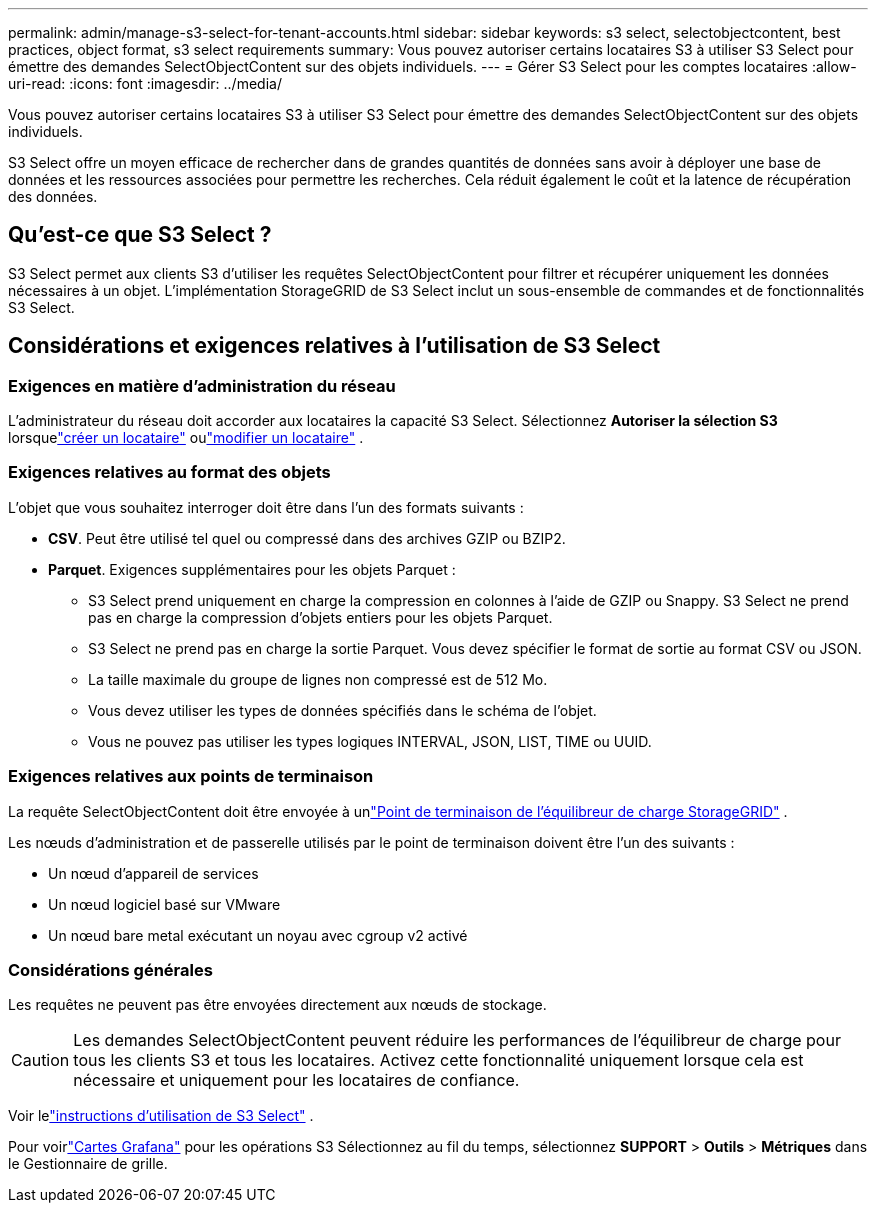 ---
permalink: admin/manage-s3-select-for-tenant-accounts.html 
sidebar: sidebar 
keywords: s3 select, selectobjectcontent, best practices, object format, s3 select requirements 
summary: Vous pouvez autoriser certains locataires S3 à utiliser S3 Select pour émettre des demandes SelectObjectContent sur des objets individuels. 
---
= Gérer S3 Select pour les comptes locataires
:allow-uri-read: 
:icons: font
:imagesdir: ../media/


[role="lead"]
Vous pouvez autoriser certains locataires S3 à utiliser S3 Select pour émettre des demandes SelectObjectContent sur des objets individuels.

S3 Select offre un moyen efficace de rechercher dans de grandes quantités de données sans avoir à déployer une base de données et les ressources associées pour permettre les recherches.  Cela réduit également le coût et la latence de récupération des données.



== Qu'est-ce que S3 Select ?

S3 Select permet aux clients S3 d'utiliser les requêtes SelectObjectContent pour filtrer et récupérer uniquement les données nécessaires à un objet.  L'implémentation StorageGRID de S3 Select inclut un sous-ensemble de commandes et de fonctionnalités S3 Select.



== Considérations et exigences relatives à l'utilisation de S3 Select



=== Exigences en matière d'administration du réseau

L'administrateur du réseau doit accorder aux locataires la capacité S3 Select.  Sélectionnez *Autoriser la sélection S3* lorsquelink:creating-tenant-account.html["créer un locataire"] oulink:editing-tenant-account.html["modifier un locataire"] .



=== Exigences relatives au format des objets

L'objet que vous souhaitez interroger doit être dans l'un des formats suivants :

* *CSV*.  Peut être utilisé tel quel ou compressé dans des archives GZIP ou BZIP2.
* *Parquet*.  Exigences supplémentaires pour les objets Parquet :
+
** S3 Select prend uniquement en charge la compression en colonnes à l'aide de GZIP ou Snappy.  S3 Select ne prend pas en charge la compression d'objets entiers pour les objets Parquet.
** S3 Select ne prend pas en charge la sortie Parquet.  Vous devez spécifier le format de sortie au format CSV ou JSON.
** La taille maximale du groupe de lignes non compressé est de 512 Mo.
** Vous devez utiliser les types de données spécifiés dans le schéma de l'objet.
** Vous ne pouvez pas utiliser les types logiques INTERVAL, JSON, LIST, TIME ou UUID.






=== Exigences relatives aux points de terminaison

La requête SelectObjectContent doit être envoyée à unlink:configuring-load-balancer-endpoints.html["Point de terminaison de l'équilibreur de charge StorageGRID"] .

Les nœuds d'administration et de passerelle utilisés par le point de terminaison doivent être l'un des suivants :

* Un nœud d'appareil de services
* Un nœud logiciel basé sur VMware
* Un nœud bare metal exécutant un noyau avec cgroup v2 activé




=== Considérations générales

Les requêtes ne peuvent pas être envoyées directement aux nœuds de stockage.


CAUTION: Les demandes SelectObjectContent peuvent réduire les performances de l’équilibreur de charge pour tous les clients S3 et tous les locataires.  Activez cette fonctionnalité uniquement lorsque cela est nécessaire et uniquement pour les locataires de confiance.

Voir lelink:../s3/use-s3-select.html["instructions d'utilisation de S3 Select"] .

Pour voirlink:../monitor/reviewing-support-metrics.html["Cartes Grafana"] pour les opérations S3 Sélectionnez au fil du temps, sélectionnez *SUPPORT* > *Outils* > *Métriques* dans le Gestionnaire de grille.
